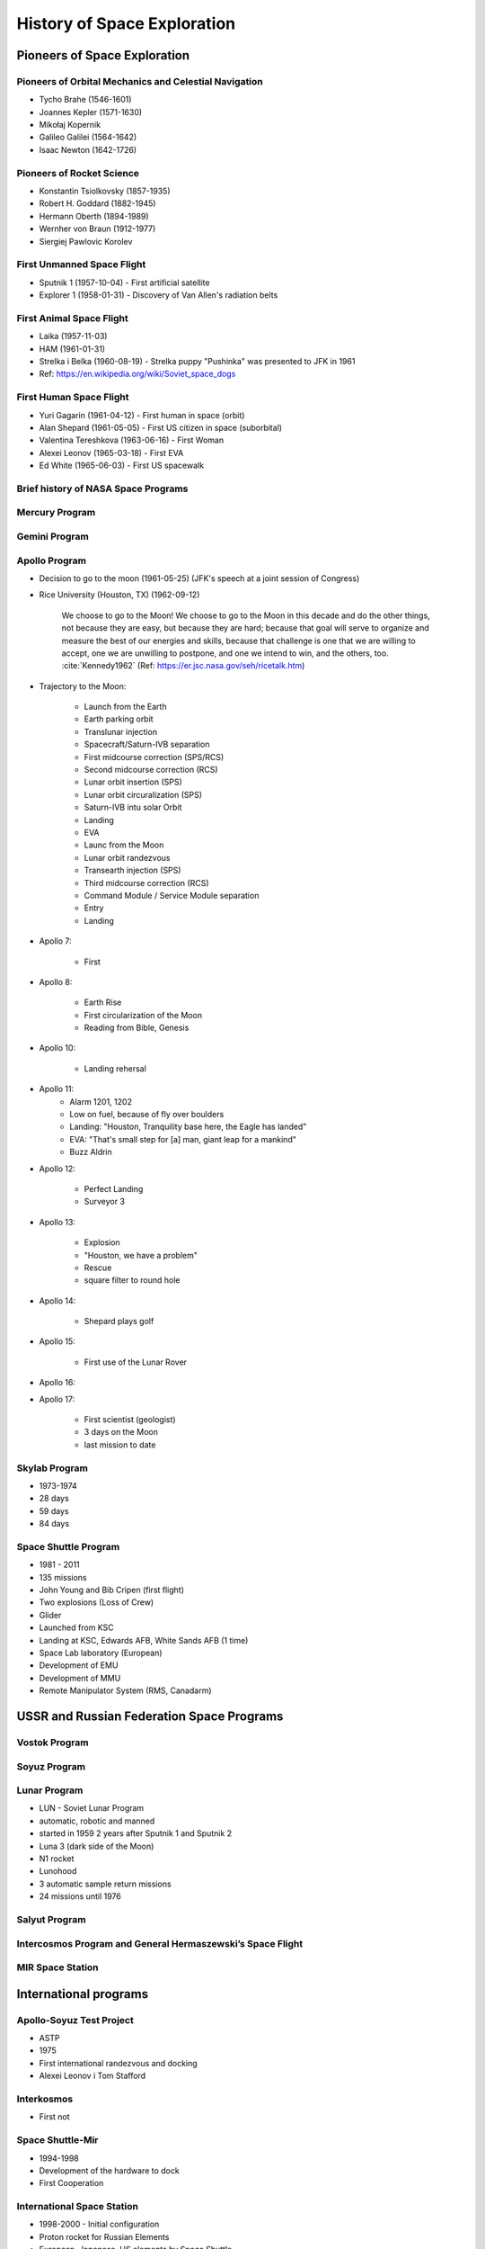 ****************************
History of Space Exploration
****************************

Pioneers of Space Exploration
=============================

Pioneers of Orbital Mechanics and Celestial Navigation
------------------------------------------------------
- Tycho Brahe (1546-1601)
- Joannes Kepler (1571-1630)
- Mikołaj Kopernik
- Galileo Galilei (1564-1642)
- Isaac Newton (1642-1726)

Pioneers of Rocket Science
--------------------------
- Konstantin Tsiolkovsky (1857-1935)
- Robert H. Goddard (1882-1945)
- Hermann Oberth (1894-1989)
- Wernher von Braun (1912-1977)
- Siergiej Pawlovic Korolev

First Unmanned Space Flight
---------------------------
- Sputnik 1 (1957-10-04) - First artificial satellite
- Explorer 1 (1958-01-31) - Discovery of Van Allen's radiation belts

First Animal Space Flight
-------------------------
- Laika (1957-11-03)
- HAM (1961-01-31)
- Strelka i Belka (1960-08-19) - Strelka puppy "Pushinka" was presented to JFK in 1961
- Ref: https://en.wikipedia.org/wiki/Soviet_space_dogs

First Human Space Flight
------------------------
- Yuri Gagarin (1961-04-12) - First human in space (orbit)
- Alan Shepard (1961-05-05) - First US citizen in space (suborbital)
- Valentina Tereshkova (1963-06-16) - First Woman
- Alexei Leonov (1965-03-18) - First EVA
- Ed White (1965-06-03) - First US spacewalk

Brief history of NASA Space Programs
------------------------------------

Mercury Program
---------------

Gemini Program
--------------

Apollo Program
--------------
- Decision to go to the moon (1961-05-25) (JFK's speech at a joint session of Congress)
- Rice University (Houston, TX) (1962-09-12)

    We choose to go to the Moon! We choose to go to the Moon in this decade and do the other things, not because they are easy, but because they are hard; because that goal will serve to organize and measure the best of our energies and skills, because that challenge is one that we are willing to accept, one we are unwilling to postpone, and one we intend to win, and the others, too. :cite:`Kennedy1962` (Ref: https://er.jsc.nasa.gov/seh/ricetalk.htm)

- Trajectory to the Moon:

    - Launch from the Earth
    - Earth parking orbit
    - Translunar injection
    - Spacecraft/Saturn-IVB separation
    - First midcourse correction (SPS/RCS)
    - Second midcourse correction (RCS)
    - Lunar orbit insertion (SPS)
    - Lunar orbit circuralization (SPS)
    - Saturn-IVB intu solar Orbit
    - Landing
    - EVA
    - Launc from the Moon
    - Lunar orbit randezvous
    - Transearth injection (SPS)
    - Third midcourse correction (RCS)
    - Command Module / Service Module separation
    - Entry
    - Landing

- Apollo 7:

    - First

- Apollo 8:

    - Earth Rise
    - First circularization of the Moon
    - Reading from Bible, Genesis

- Apollo 10:

    - Landing rehersal

- Apollo 11:
    - Alarm 1201, 1202
    - Low on fuel, because of fly over boulders
    - Landing: "Houston, Tranquility base here, the Eagle has landed"
    - EVA: "That's small step for [a] man, giant leap for a mankind"
    - Buzz Aldrin

- Apollo 12:

    - Perfect Landing
    - Surveyor 3

- Apollo 13:

    - Explosion
    - "Houston, we have a problem"
    - Rescue
    - square filter to round hole

- Apollo 14:

    - Shepard plays golf

- Apollo 15:

    - First use of the Lunar Rover

- Apollo 16:
- Apollo 17:

    - First scientist (geologist)
    - 3 days on the Moon
    - last mission to date

Skylab Program
--------------
- 1973-1974
- 28 days
- 59 days
- 84 days

Space Shuttle Program
---------------------
- 1981 - 2011
- 135 missions
- John Young and Bib Cripen (first flight)
- Two explosions (Loss of Crew)
- Glider
- Launched from KSC
- Landing at KSC, Edwards AFB, White Sands AFB (1 time)
- Space Lab laboratory (European)
- Development of EMU
- Development of MMU
- Remote Manipulator System (RMS, Canadarm)

USSR and Russian Federation Space Programs
==========================================

Vostok Program
--------------

Soyuz Program
-------------

Lunar Program
-------------
- LUN - Soviet Lunar Program
- automatic, robotic and manned
- started in 1959 2 years after Sputnik 1 and Sputnik 2
- Luna 3 (dark side of the Moon)
- N1 rocket
- Lunohood
- 3 automatic sample return missions
- 24 missions until 1976

Salyut Program
--------------

Intercosmos Program and General Hermaszewski’s Space Flight
-----------------------------------------------------------

MIR Space Station
-----------------

International programs
======================

Apollo-Soyuz Test Project
-------------------------
- ASTP
- 1975
- First international randezvous and docking
- Alexei Leonov i Tom Stafford

Interkosmos
-----------
- First not

Space Shuttle-Mir
-----------------
- 1994-1998
- Development of the hardware to dock
- First Cooperation

International Space Station
---------------------------
- 1998-2000 - Initial configuration
- Proton rocket for Russian Elements
- European, Japanese, US elements by Space Shuttle
- 15 coopearating partners